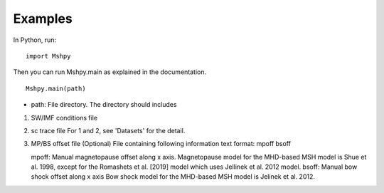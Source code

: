 Examples
============

In Python, run:

::


  import Mshpy


Then you can run Mshpy.main as explained in the documentation.

::


  Mshpy.main(path)

* path: File directory. The directory should includes

1. SW/IMF conditions file

2. sc trace file
   For 1 and 2, see 'Datasets' for the detail.

3. MP/BS offset file (Optional)
   File containing following information
   text format:
   mpoff bsoff
   
   mpoff: Manual magnetopause offset along x axis.
   Magnetopause model for the MHD-based MSH model is Shue et al. 1998,
   except for the Romashets et al. [2019] model which uses Jellinek et al. 2012 model.
   bsoff: Manual bow shock offset along x axis
   Bow shock model for the MHD-based MSH model is Jelinek et al. 2012.
